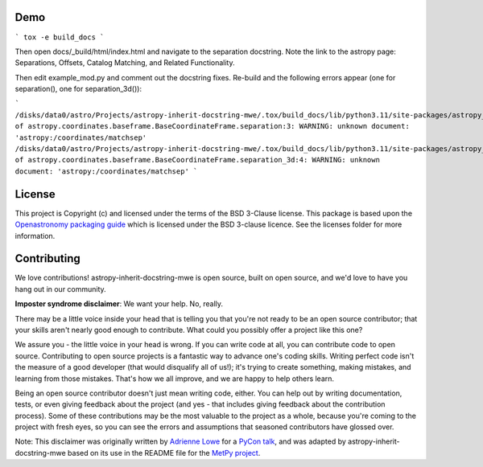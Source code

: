 
Demo
----

```
tox -e build_docs
```

Then open docs/_build/html/index.html and navigate to the separation docstring.
Note the link to the astropy page: Separations, Offsets, Catalog Matching, and
Related Functionality.

Then edit example_mod.py and comment out the docstring fixes.  Re-build and the
following errors appear (one for separation(), one for separation_3d()):

```
/disks/data0/astro/Projects/astropy-inherit-docstring-mwe/.tox/build_docs/lib/python3.11/site-packages/astropy_inherit_docstring_mwe/example_mod.py:docstring of astropy.coordinates.baseframe.BaseCoordinateFrame.separation:3: WARNING: unknown document: 'astropy:/coordinates/matchsep'
/disks/data0/astro/Projects/astropy-inherit-docstring-mwe/.tox/build_docs/lib/python3.11/site-packages/astropy_inherit_docstring_mwe/example_mod.py:docstring of astropy.coordinates.baseframe.BaseCoordinateFrame.separation_3d:4: WARNING: unknown document: 'astropy:/coordinates/matchsep'
```




License
-------

This project is Copyright (c)  and licensed under
the terms of the BSD 3-Clause license. This package is based upon
the `Openastronomy packaging guide <https://github.com/OpenAstronomy/packaging-guide>`_
which is licensed under the BSD 3-clause licence. See the licenses folder for
more information.

Contributing
------------

We love contributions! astropy-inherit-docstring-mwe is open source,
built on open source, and we'd love to have you hang out in our community.

**Imposter syndrome disclaimer**: We want your help. No, really.

There may be a little voice inside your head that is telling you that you're not
ready to be an open source contributor; that your skills aren't nearly good
enough to contribute. What could you possibly offer a project like this one?

We assure you - the little voice in your head is wrong. If you can write code at
all, you can contribute code to open source. Contributing to open source
projects is a fantastic way to advance one's coding skills. Writing perfect code
isn't the measure of a good developer (that would disqualify all of us!); it's
trying to create something, making mistakes, and learning from those
mistakes. That's how we all improve, and we are happy to help others learn.

Being an open source contributor doesn't just mean writing code, either. You can
help out by writing documentation, tests, or even giving feedback about the
project (and yes - that includes giving feedback about the contribution
process). Some of these contributions may be the most valuable to the project as
a whole, because you're coming to the project with fresh eyes, so you can see
the errors and assumptions that seasoned contributors have glossed over.

Note: This disclaimer was originally written by
`Adrienne Lowe <https://github.com/adriennefriend>`_ for a
`PyCon talk <https://www.youtube.com/watch?v=6Uj746j9Heo>`_, and was adapted by
astropy-inherit-docstring-mwe based on its use in the README file for the
`MetPy project <https://github.com/Unidata/MetPy>`_.
